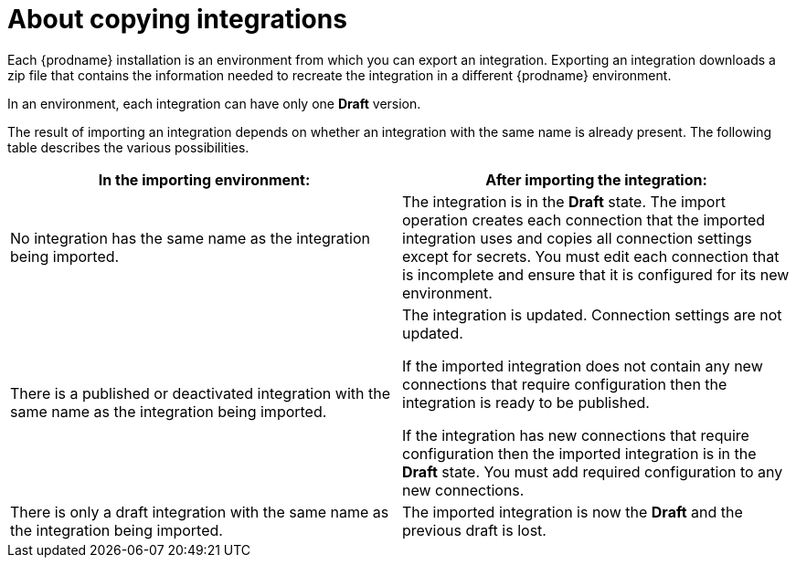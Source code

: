 [id='about-copying-integrations']
= About copying integrations

Each {prodname} installation is an environment from which you 
can export an integration. Exporting an integration downloads a zip file 
that contains the information needed to recreate the integration in a 
different {prodname} environment. 

In an environment, each integration can have only one *Draft* version.

The result of importing an integration depends on whether an integration with
the same name is already present. The following table describes the various
possibilities.

[cols=2*,options="header"]
|===
|In the importing environment:
|After importing the integration:

|No integration has the same name as the integration being imported.
|The integration is in the *Draft* state. The import operation creates each 
connection that the imported integration uses and copies all connection 
settings except for secrets. You must edit each connection that is incomplete 
and ensure that it is configured for its new environment. 

|There is a published or deactivated integration with the same name as the 
integration being imported.
|The integration is updated. Connection settings are not updated.

If the imported integration does not contain any new connections that
require configuration then the integration is ready to be published. 

If the integration has new connections that require configuration then the
imported integration is in the *Draft* state. You must add required
configuration to any new connections. 

|There is only a draft integration with the same name as the integration being 
imported.
|The imported integration is now the *Draft* and the previous draft is lost. 
|===
 
